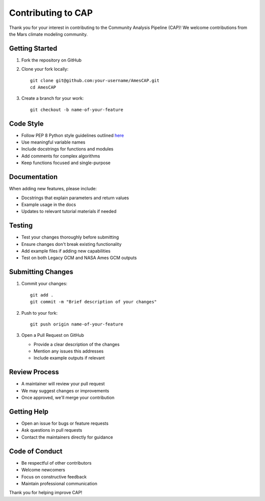 Contributing to CAP
==================

Thank you for your interest in contributing to the Community Analysis Pipeline (CAP)! We welcome contributions from the Mars climate modeling community.

Getting Started
--------------
1. Fork the repository on GitHub
2. Clone your fork locally::

    git clone git@github.com:your-username/AmesCAP.git
    cd AmesCAP

3. Create a branch for your work::

    git checkout -b name-of-your-feature

Code Style
---------
* Follow PEP 8 Python style guidelines outlined `here <https://peps.python.org/pep-0008/>`_
* Use meaningful variable names
* Include docstrings for functions and modules
* Add comments for complex algorithms
* Keep functions focused and single-purpose

Documentation
------------
When adding new features, please include:

* Docstrings that explain parameters and return values
* Example usage in the docs
* Updates to relevant tutorial materials if needed

Testing
-------
* Test your changes thoroughly before submitting
* Ensure changes don't break existing functionality
* Add example files if adding new capabilities
* Test on both Legacy GCM and NASA Ames GCM outputs

Submitting Changes
----------------
1. Commit your changes::

    git add .
    git commit -m "Brief description of your changes"

2. Push to your fork::

    git push origin name-of-your-feature

3. Open a Pull Request on GitHub
   
   * Provide a clear description of the changes
   * Mention any issues this addresses
   * Include example outputs if relevant

Review Process
-------------
* A maintainer will review your pull request
* We may suggest changes or improvements
* Once approved, we'll merge your contribution

Getting Help
-----------
* Open an issue for bugs or feature requests
* Ask questions in pull requests
* Contact the maintainers directly for guidance

Code of Conduct
--------------
* Be respectful of other contributors
* Welcome newcomers
* Focus on constructive feedback
* Maintain professional communication

Thank you for helping improve CAP!
